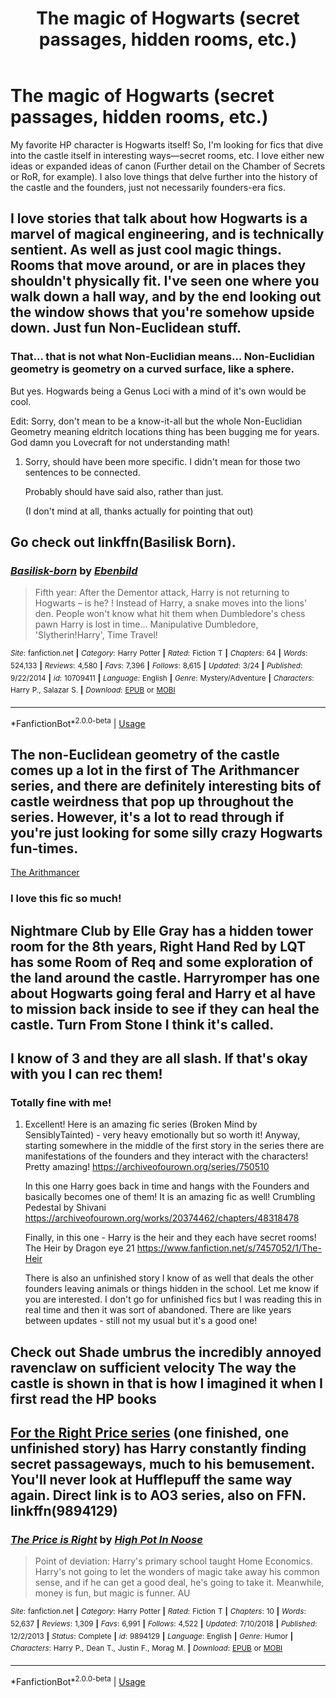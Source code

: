 #+TITLE: The magic of Hogwarts (secret passages, hidden rooms, etc.)

* The magic of Hogwarts (secret passages, hidden rooms, etc.)
:PROPERTIES:
:Author: noiselesspatient
:Score: 38
:DateUnix: 1593657051.0
:DateShort: 2020-Jul-02
:FlairText: Request
:END:
My favorite HP character is Hogwarts itself! So, I'm looking for fics that dive into the castle itself in interesting ways---secret rooms, etc. I love either new ideas or expanded ideas of canon (Further detail on the Chamber of Secrets or RoR, for example). I also love things that delve further into the history of the castle and the founders, just not necessarily founders-era fics.


** I love stories that talk about how Hogwarts is a marvel of magical engineering, and is technically sentient. As well as just cool magic things. Rooms that move around, or are in places they shouldn't physically fit. I've seen one where you walk down a hall way, and by the end looking out the window shows that you're somehow upside down. Just fun Non-Euclidean stuff.
:PROPERTIES:
:Author: MachaiArcanum
:Score: 14
:DateUnix: 1593672660.0
:DateShort: 2020-Jul-02
:END:

*** That... that is not what Non-Euclidian means... Non-Euclidian geometry is geometry on a curved surface, like a sphere.

But yes. Hogwards being a Genus Loci with a mind of it's own would be cool.

Edit: Sorry, don't mean to be a know-it-all but the whole Non-Euclidian Geometry meaning eldritch locations thing has been bugging me for years. God damn you Lovecraft for not understanding math!
:PROPERTIES:
:Author: theJandJ
:Score: 2
:DateUnix: 1593709905.0
:DateShort: 2020-Jul-02
:END:

**** Sorry, should have been more specific. I didn't mean for those two sentences to be connected.

Probably should have said also, rather than just.

(I don't mind at all, thanks actually for pointing that out)
:PROPERTIES:
:Author: MachaiArcanum
:Score: 2
:DateUnix: 1593724502.0
:DateShort: 2020-Jul-03
:END:


** Go check out linkffn(Basilisk Born).
:PROPERTIES:
:Author: Zeus_Kira
:Score: 5
:DateUnix: 1593662384.0
:DateShort: 2020-Jul-02
:END:

*** [[https://www.fanfiction.net/s/10709411/1/][*/Basilisk-born/*]] by [[https://www.fanfiction.net/u/4707996/Ebenbild][/Ebenbild/]]

#+begin_quote
  Fifth year: After the Dementor attack, Harry is not returning to Hogwarts -- is he? ! Instead of Harry, a snake moves into the lions' den. People won't know what hit them when Dumbledore's chess pawn Harry is lost in time... Manipulative Dumbledore, 'Slytherin!Harry', Time Travel!
#+end_quote

^{/Site/:} ^{fanfiction.net} ^{*|*} ^{/Category/:} ^{Harry} ^{Potter} ^{*|*} ^{/Rated/:} ^{Fiction} ^{T} ^{*|*} ^{/Chapters/:} ^{64} ^{*|*} ^{/Words/:} ^{524,133} ^{*|*} ^{/Reviews/:} ^{4,580} ^{*|*} ^{/Favs/:} ^{7,396} ^{*|*} ^{/Follows/:} ^{8,615} ^{*|*} ^{/Updated/:} ^{3/24} ^{*|*} ^{/Published/:} ^{9/22/2014} ^{*|*} ^{/id/:} ^{10709411} ^{*|*} ^{/Language/:} ^{English} ^{*|*} ^{/Genre/:} ^{Mystery/Adventure} ^{*|*} ^{/Characters/:} ^{Harry} ^{P.,} ^{Salazar} ^{S.} ^{*|*} ^{/Download/:} ^{[[http://www.ff2ebook.com/old/ffn-bot/index.php?id=10709411&source=ff&filetype=epub][EPUB]]} ^{or} ^{[[http://www.ff2ebook.com/old/ffn-bot/index.php?id=10709411&source=ff&filetype=mobi][MOBI]]}

--------------

*FanfictionBot*^{2.0.0-beta} | [[https://github.com/tusing/reddit-ffn-bot/wiki/Usage][Usage]]
:PROPERTIES:
:Author: FanfictionBot
:Score: 5
:DateUnix: 1593662401.0
:DateShort: 2020-Jul-02
:END:


** The non-Euclidean geometry of the castle comes up a lot in the first of The Arithmancer series, and there are definitely interesting bits of castle weirdness that pop up throughout the series. However, it's a lot to read through if you're just looking for some silly crazy Hogwarts fun-times.

[[https://archiveofourown.org/works/14281440?view_full_work=true][The Arithmancer]]
:PROPERTIES:
:Author: watch-laugh-love
:Score: 5
:DateUnix: 1593676521.0
:DateShort: 2020-Jul-02
:END:

*** I love this fic so much!
:PROPERTIES:
:Author: Flemseltje
:Score: 3
:DateUnix: 1593690767.0
:DateShort: 2020-Jul-02
:END:


** Nightmare Club by Elle Gray has a hidden tower room for the 8th years, Right Hand Red by LQT has some Room of Req and some exploration of the land around the castle. Harryromper has one about Hogwarts going feral and Harry et al have to mission back inside to see if they can heal the castle. Turn From Stone I think it's called.
:PROPERTIES:
:Author: FontChoiceMatters
:Score: 2
:DateUnix: 1593672790.0
:DateShort: 2020-Jul-02
:END:


** I know of 3 and they are all slash. If that's okay with you I can rec them!
:PROPERTIES:
:Author: heresy23
:Score: 2
:DateUnix: 1593691311.0
:DateShort: 2020-Jul-02
:END:

*** Totally fine with me!
:PROPERTIES:
:Author: noiselesspatient
:Score: 1
:DateUnix: 1593698786.0
:DateShort: 2020-Jul-02
:END:

**** Excellent! Here is an amazing fic series (Broken Mind by SensiblyTainted) - very heavy emotionally but so worth it! Anyway, starting somewhere in the middle of the first story in the series there are manifestations of the founders and they interact with the characters! Pretty amazing! [[https://archiveofourown.org/series/750510]]

In this one Harry goes back in time and hangs with the Founders and basically becomes one of them! It is an amazing fic as well! Crumbling Pedestal by Shivani [[https://archiveofourown.org/works/20374462/chapters/48318478]]

Finally, in this one - Harry is the heir and they each have secret rooms! The Heir by Dragon eye 21 [[https://www.fanfiction.net/s/7457052/1/The-Heir]]

There is also an unfinished story I know of as well that deals the other founders leaving animals or things hidden in the school. Let me know if you are interested. I don't go for unfinished fics but I was reading this in real time and then it was sort of abandoned. There are like years between updates - still not my usual but it's a good one!
:PROPERTIES:
:Author: heresy23
:Score: 1
:DateUnix: 1593745724.0
:DateShort: 2020-Jul-03
:END:


** Check out Shade umbrus the incredibly annoyed ravenclaw on sufficient velocity The way the castle is shown in that is how I imagined it when I first read the HP books
:PROPERTIES:
:Author: Kingslayer629736
:Score: 1
:DateUnix: 1593667435.0
:DateShort: 2020-Jul-02
:END:


** [[https://archiveofourown.org/series/1070691][For the Right Price series]] (one finished, one unfinished story) has Harry constantly finding secret passageways, much to his bemusement. You'll never look at Hufflepuff the same way again. Direct link is to AO3 series, also on FFN. linkffn(9894129)
:PROPERTIES:
:Author: JennaSayquah
:Score: 1
:DateUnix: 1593740974.0
:DateShort: 2020-Jul-03
:END:

*** [[https://www.fanfiction.net/s/9894129/1/][*/The Price is Right/*]] by [[https://www.fanfiction.net/u/3195987/High-Pot-In-Noose][/High Pot In Noose/]]

#+begin_quote
  Point of deviation: Harry's primary school taught Home Economics. Harry's not going to let the wonders of magic take away his common sense, and if he can get a good deal, he's going to take it. Meanwhile, money is fun, but magic is funner. AU
#+end_quote

^{/Site/:} ^{fanfiction.net} ^{*|*} ^{/Category/:} ^{Harry} ^{Potter} ^{*|*} ^{/Rated/:} ^{Fiction} ^{T} ^{*|*} ^{/Chapters/:} ^{10} ^{*|*} ^{/Words/:} ^{52,637} ^{*|*} ^{/Reviews/:} ^{1,309} ^{*|*} ^{/Favs/:} ^{6,991} ^{*|*} ^{/Follows/:} ^{4,522} ^{*|*} ^{/Updated/:} ^{7/10/2018} ^{*|*} ^{/Published/:} ^{12/2/2013} ^{*|*} ^{/Status/:} ^{Complete} ^{*|*} ^{/id/:} ^{9894129} ^{*|*} ^{/Language/:} ^{English} ^{*|*} ^{/Genre/:} ^{Humor} ^{*|*} ^{/Characters/:} ^{Harry} ^{P.,} ^{Dean} ^{T.,} ^{Justin} ^{F.,} ^{Morag} ^{M.} ^{*|*} ^{/Download/:} ^{[[http://www.ff2ebook.com/old/ffn-bot/index.php?id=9894129&source=ff&filetype=epub][EPUB]]} ^{or} ^{[[http://www.ff2ebook.com/old/ffn-bot/index.php?id=9894129&source=ff&filetype=mobi][MOBI]]}

--------------

*FanfictionBot*^{2.0.0-beta} | [[https://github.com/tusing/reddit-ffn-bot/wiki/Usage][Usage]]
:PROPERTIES:
:Author: FanfictionBot
:Score: 1
:DateUnix: 1593740985.0
:DateShort: 2020-Jul-03
:END:
